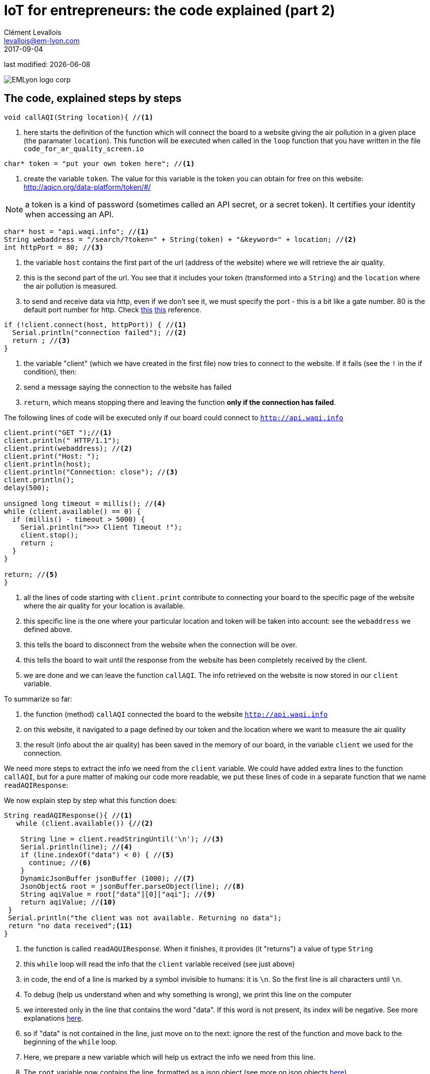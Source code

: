 = IoT for entrepreneurs: the code explained (part 2)
Clément Levallois <levallois@em-lyon.com>
2017-09-04

last modified: {docdate}

:icons!:
:iconsfont:   font-awesome
:revnumber: 1.0
:example-caption!:
ifndef::imagesdir[:imagesdir: ../images]
ifndef::sourcedir[:sourcedir: ../../../main/java]

:source-highlighter: coderay
:coderay-linenums-mode: table
:title-logo-image: EMLyon_logo_corp.png[align="center"]

image::EMLyon_logo_corp.png[align="center"]

== The code, explained steps by steps
//[source,arduino,linenums,highlight='1-2']
[source,arduino]
----
void callAQI(String location){ //<1>
----
<1> here starts the definition of the function which will connect the board to a website giving the air pollution in a given place (the paramater `location`).
This function will be executed when called in the `loop` function that you have written in the file `code_for_ar_quality_screen.io`

[source,arduino]
----
char* token = "put your own token here"; //<1>
----
<1> create the variable `token`. The value for this variable is the token you can obtain for free on this website: http://aqicn.org/data-platform/token/#/

NOTE: a token is a kind of password (sometimes called an API secret, or a secret token). It certifies your identity when accessing an API.

[source,arduino]
----
char* host = "api.waqi.info"; //<1>
String webaddress = "/search/?token=" + String(token) + "&keyword=" + location; //<2>
int httpPort = 80; //<3>
----
<1> the variable `host` contains the first part of the url (address of the website) where we will retrieve the air quality.
<2> this is the second part of the url. You see that it includes your token (transformed into a `String`) and the `location` where the air pollution is measured.
<3> to send and receive data via http, even if we don't see it, we must specify the port - this is a bit like a gate number. 80 is the default port number for http. Check https://www.theguardian.com/lifeandstyle/2010/dec/30/port-wine-food-and-drink[[line-through]#this#] https://www.techopedia.com/definition/15709/port-80[this] reference.

[source,arduino]
----
if (!client.connect(host, httpPort)) { //<1>
  Serial.println("connection failed"); //<2>
  return ; //<3>
}
----
<1> the variable "client" (which we have created in the first file) now tries to connect to the website. If it fails (see the `!` in the if condition), then:
<2> send a message saying the connection to the website has failed
<3> `return`, which means stopping there and leaving the function *only if the connection has failed*.

The following lines of code will be executed only if our board could connect to `http://api.waqi.info`


[source,arduino]
----
client.print("GET ");//<1>
client.println(" HTTP/1.1");
client.print(webaddress); //<2>
client.print("Host: ");
client.println(host);
client.println("Connection: close"); //<3>
client.println();
delay(500);

unsigned long timeout = millis(); //<4>
while (client.available() == 0) {
  if (millis() - timeout > 5000) {
    Serial.println(">>> Client Timeout !");
    client.stop();
    return ;
  }
}

return; //<5>
}
----
<1> all the lines of code starting with `client.print` contribute to connecting your board to the specific page of the website where the air quality for your location is available.
<2> this specific line is the one where your particular location and token will be taken into account: see the `webaddress` we defined above.
<3> this tells the board to disconnect from the website when the connection will be over.
<4> this tells the board to wait until the response from the website has been completely received by the client.
<5> we are done and we can leave the function `callAQI`. The info retrieved on the website is now stored in our `client` variable.

To summarize so far:

a. the function (method) `callAQI` connected the board to the website `http://api.waqi.info`
b. on this website, it navigated to a page defined by our token and the location where we want to measure the air quality
c. the result (info about the air quality) has been saved in the memory of our board, in the variable `client` we used for the connection.

We need more steps to extract the info we need from the `client` variable.
We could have added extra lines to the function `callAQI`, but for a pure matter of making our code more readable, we put these lines of code in a separate function that we name `readAQIResponse`:

We now explain step by step what this function does:

[source,arduino]
----
String readAQIResponse(){ //<1>
   while (client.available()) {//<2>

    String line = client.readStringUntil('\n'); //<3>
    Serial.println(line); //<4>
    if (line.indexOf("data") < 0) { //<5>
      continue; //<6>
    }
    DynamicJsonBuffer jsonBuffer (1000); //<7>
    JsonObject& root = jsonBuffer.parseObject(line); //<8>
    String aqiValue = root["data"][0]["aqi"]; //<9>
    return aqiValue; //<10>
 }
 Serial.println("the client was not available. Returning no data");
 return "no data received";<11>
}
----
<1> the function is called `readAQUIResponse`. When it finishes, it provides (it "returns") a value of type `String`
<2> this `while` loop will read the info that the `client` variable received (see just above)
<3> in code, the end of a line is marked by a symbol invisible to humans: it is `\n`. So the first line is all characters until `\n`.
<4> To debug (help us understand when and why something is wrong), we print this line on the computer
<5> we interested only in the line that contains the word "data". If this word is not present, its index will be negative. See more explanations http://bf-arduinolab.wikidot.com/docs:string-manipulation[here].
<6> so if "data" is not contained in the line, just move on to the next: ignore the rest of the function and move back to the beginning of the `while` loop.
<7> Here, we prepare a new variable which will help us extract the info we need from this line.
<8> The `root` variable now contains the line, formatted as a json object (see more on json objects https://www.impressivewebs.com/what-is-json-introduction-guide-for-beginners/[here]).
<9> In this `root` object, we reach for the subelement `["data"][0]["aqi"]`. This is the value of the air pollution for our location.
<10> we return this value, leave the `while` loop and the function.
<11> if the client was not available, we received no data.


== The end
Find references for this lesson, and other lessons, https://seinecle.github.io/IoT4Entrepreneurs/[here].

image:round_portrait_mini_150.png[align="center", role="right"]

This course is made by Clement Levallois.

Discover my other courses in data / tech for business: https://www.clementlevallois.net

Or get in touch via Twitter: https://www.twitter.com/seinecle[@seinecle]
